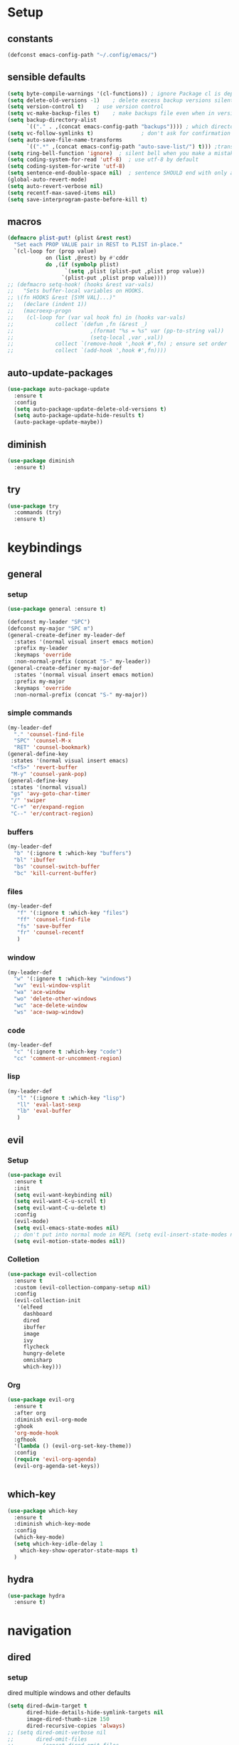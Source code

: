 #+STARTUP: overview
* Setup
** constants
 #+BEGIN_SRC emacs-lisp
   (defconst emacs-config-path "~/.config/emacs/")
 #+END_SRC
** sensible defaults
 #+BEGIN_SRC emacs-lisp
   (setq byte-compile-warnings '(cl-functions)) ; ignore Package cl is depcrecated warning
   (setq delete-old-versions -1)    ; delete excess backup versions silently
   (setq version-control t)    ; use version control
   (setq vc-make-backup-files t)    ; make backups file even when in version controlled dir
   (setq backup-directory-alist
         `(("." . ,(concat emacs-config-path "backups")))) ; which directory to put backups file
   (setq vc-follow-symlinks t)               ; don't ask for confirmation when opening symlinked file
   (setq auto-save-file-name-transforms
         `((".*" ,(concat emacs-config-path "auto-save-list/") t))) ;transform backups file name
   (setq ring-bell-function 'ignore)  ; silent bell when you make a mistake
   (setq coding-system-for-read 'utf-8)  ; use utf-8 by default
   (setq coding-system-for-write 'utf-8)
   (setq sentence-end-double-space nil)  ; sentence SHOULD end with only a point.
   (global-auto-revert-mode)
   (setq auto-revert-verbose nil)
   (setq recentf-max-saved-items nil)
   (setq save-interprogram-paste-before-kill t)
 #+END_SRC
 
** macros
 #+BEGIN_SRC emacs-lisp
   (defmacro plist-put! (plist &rest rest)
     "Set each PROP VALUE pair in REST to PLIST in-place."
     `(cl-loop for (prop value)
               on (list ,@rest) by #'cddr
               do ,(if (symbolp plist)
                     `(setq ,plist (plist-put ,plist prop value))
                    `(plist-put ,plist prop value))))
   ;; (defmacro setq-hook! (hooks &rest var-vals)
   ;;   "Sets buffer-local variables on HOOKS.
   ;; \(fn HOOKS &rest [SYM VAL]...)"
   ;;   (declare (indent 1))
   ;;   (macroexp-progn
   ;;    (cl-loop for (var val hook fn) in (hooks var-vals)
   ;;             collect `(defun ,fn (&rest _)
   ;;                        ,(format "%s = %s" var (pp-to-string val))
   ;;                        (setq-local ,var ,val))
   ;;             collect `(remove-hook ',hook #',fn) ; ensure set order
   ;;             collect `(add-hook ',hook #',fn))))
 #+END_SRC

** auto-update-packages
#+BEGIN_SRC emacs-lisp
  (use-package auto-package-update
    :ensure t
    :config
    (setq auto-package-update-delete-old-versions t)
    (setq auto-package-update-hide-results t)
    (auto-package-update-maybe))
#+END_SRC

** diminish
 #+BEGIN_SRC emacs-lisp
   (use-package diminish
     :ensure t)
 #+END_SRC

** try
 #+BEGIN_SRC emacs-lisp
   (use-package try
     :commands (try)
     :ensure t)
 #+END_SRC

* keybindings
** general
*** setup
#+BEGIN_SRC emacs-lisp
  (use-package general :ensure t)

  (defconst my-leader "SPC")
  (defconst my-major "SPC m")
  (general-create-definer my-leader-def
    :states '(normal visual insert emacs motion)
    :prefix my-leader
    :keymaps 'override
    :non-normal-prefix (concat "S-" my-leader))
  (general-create-definer my-major-def
    :states '(normal visual insert emacs motion)
    :prefix my-major
    :keymaps 'override
    :non-normal-prefix (concat "S-" my-major))
#+END_SRC

*** simple commands
#+BEGIN_SRC emacs-lisp
  (my-leader-def
    "." 'counsel-find-file
    "SPC" 'counsel-M-x
    "RET" 'counsel-bookmark)
  (general-define-key
   :states '(normal visual insert emacs)
   "<f5>" 'revert-buffer
   "M-y" 'counsel-yank-pop)
  (general-define-key
   :states '(normal visual)
   "gs" 'avy-goto-char-timer
   "/" 'swiper
   "C-+" 'er/expand-region
   "C--" 'er/contract-region)
#+END_SRC

*** buffers
#+BEGIN_SRC emacs-lisp
  (my-leader-def
    "b" '(:ignore t :which-key "buffers")
    "bl" 'ibuffer
    "bs" 'counsel-switch-buffer
    "bc" 'kill-current-buffer)
#+END_SRC

*** files
#+BEGIN_SRC emacs-lisp
  (my-leader-def
     "f" '(:ignore t :which-key "files")
     "ff" 'counsel-find-file
     "fs" 'save-buffer
     "fr" 'counsel-recentf
     )
#+END_SRC

*** window
#+BEGIN_SRC emacs-lisp
  (my-leader-def
    "w" '(:ignore t :which-key "windows")
    "wv" 'evil-window-vsplit
    "wa" 'ace-window
    "wo" 'delete-other-windows
    "wc" 'ace-delete-window
    "ws" 'ace-swap-window)
#+END_SRC

*** code
#+BEGIN_SRC emacs-lisp
  (my-leader-def
    "c" '(:ignore t :which-key "code")
    "cc" 'comment-or-uncomment-region)
#+END_SRC

*** lisp
#+BEGIN_SRC emacs-lisp
  (my-leader-def
     "l" '(:ignore t :which-key "lisp")
     "ll" 'eval-last-sexp
     "lb" 'eval-buffer
     )
#+END_SRC
 
** evil
*** Setup
 #+BEGIN_SRC emacs-lisp
   (use-package evil
     :ensure t
     :init
     (setq evil-want-keybinding nil)
     (setq evil-want-C-u-scroll t)
     (setq evil-want-C-u-delete t)
     :config
     (evil-mode)
     (setq evil-emacs-state-modes nil)
     ;; don't put into normal mode in REPL (setq evil-insert-state-modes nil)
     (setq evil-motion-state-modes nil))
 #+END_SRC
 
*** Colletion 
#+BEGIN_SRC emacs-lisp
  (use-package evil-collection
    :ensure t
    :custom (evil-collection-company-setup nil)
    :config
    (evil-collection-init
     '(elfeed
       dashboard
       dired
       ibuffer
       image
       ivy
       flycheck
       hungry-delete
       omnisharp
       which-key)))
#+END_SRC

*** Org
#+BEGIN_SRC emacs-lisp
  (use-package evil-org
    :ensure t
    :after org
    :diminish evil-org-mode
    :ghook
    'org-mode-hook
    :gfhook
    '(lambda () (evil-org-set-key-theme))
    :config
    (require 'evil-org-agenda)
    (evil-org-agenda-set-keys))
#+END_SRC
 #+BEGIN_SRC emacs-lisp
 #+END_SRC

** which-key
 #+BEGIN_SRC emacs-lisp
   (use-package which-key
     :ensure t
     :diminish which-key-mode 
     :config
     (which-key-mode)
     (setq which-key-idle-delay 1
	   which-key-show-operator-state-maps t)
     )
 #+END_SRC

** hydra
 #+BEGIN_SRC emacs-lisp
   (use-package hydra
     :ensure t)
 #+END_SRC
 
* navigation
** dired
*** setup
dired multiple windows and other defaults
#+BEGIN_SRC emacs-lisp
  (setq dired-dwim-target t 
        dired-hide-details-hide-symlink-targets nil
        image-dired-thumb-size 150
        dired-recursive-copies 'always)
  ;; (setq dired-omit-verbose nil
  ;;       dired-omit-files
  ;;         (concat dired-omit-files
  ;;                 "\\|^.DS_Store\\'"
  ;;                 "\\|^.project\\(?:ile\\)?\\'"
  ;;                 "\\|^.\\(svn\\|git\\)\\'"
  ;;                 "\\|^.ccls-cache\\'"
  ;;                 "\\|\\(?:\\.js\\)?\\.meta\\'"
  ;;                 "\\|\\.\\(?:elc\\|o\\|pyo\\|swp\\|class\\)\\'"))
  ;; (add-hook 'dired-mode-hook #'dired-omit-mode)  
#+END_SRC

*** dfl
some more colour
#+BEGIN_SRC emacs-lisp
  (use-package diredfl
    :ensure t
    :config
    (diredfl-global-mode))
#+END_SRC

*** rsync
#+BEGIN_SRC emacs-lisp
  (use-package dired-rsync
    :ensure t
    :general
    (dired-mode-map
     "C-c s" 'dired-rsync))
#+END_SRC

*** all-the-icons
TODO: change off before wdired mode
#+BEGIN_SRC emacs-lisp
  ;; (use-package all-the-icons-dired
  ;;   :ensure t
  ;;   :hook (dired-mode . all-the-icons-dired-mode)
  ;;   :config
  ;;   (add-hook 'wdired-mode-hook '(lambda () (all-the-icons-dired-mode -1)))) 
#+END_SRC

*** dired-x
#+BEGIN_SRC emacs-lisp
  ;; (add-hook 'dired-load-hook
  ;;             (function (lambda () (load "dired-x"))))
#+END_SRC

** counsel/swiper/ivy
*** Counsel
 #+BEGIN_SRC emacs-lisp
   (use-package counsel
     :diminish (ivy-mode counsel-mode)
     :ensure t
     :config
     (ivy-mode)
     (counsel-mode)
     (setq ivy-height 20
           projectile-completion-system 'ivy
           ivy-wrap t
           ivy-use-selectable-prompt t)
     (setq ivy-count-format "[%d/%d]")
     (setq ivy-use-virtual-buffers t)
     (setq enable-recursive-minibuffers t)
     (setq search-default-mode #'char-fold-to-regexp)
     (setq ivy-sort-max-size 7500))
   (global-set-key (kbd "C-c C-r") 'ivy-resume)
   (global-set-key (kbd "<f6>") 'ivy-resume)
   (global-set-key (kbd "<f1> o") 'counsel-describe-symbol)
   (global-set-key (kbd "<f2> u") 'counsel-unicode-char)
   (global-set-key (kbd "C-c g") 'counsel-git)
   (global-set-key (kbd "C-c j") 'counsel-git-grep)
   (global-set-key (kbd "C-c k") 'counsel-ag)
   (global-set-key (kbd "C-x l") 'counsel-locate)
   (global-set-key (kbd "C-S-o") 'counsel-rhythmbox)
   (define-key minibuffer-local-map
     (kbd "C-r") 'counsel-minibuffer-history)
   (use-package swiper
     :ensure t)

 #+END_SRC

*** Prescient (recently used ivy)
 #+BEGIN_SRC emacs-lisp
   (use-package ivy-prescient
     :after counsel
     :ensure t
     :config
     (setq ivy-prescient-retain-classic-highlighting t)
     (prescient-persist-mode)
     (ivy-prescient-mode))
 #+END_SRC

*** ivy-rich (help for M-x)
#+BEGIN_SRC emacs-lisp
  (use-package ivy-rich
    :after ivy
    :ensure t
    :config
    (plist-put! ivy-rich-display-transformers-list
                'counsel-describe-variable
                '(:columns
                  ((counsel-describe-variable-transformer (:width 40)) ; the original transformer
                   (+ivy-rich-describe-variable-transformer (:width 50)) ; display variable value
                   (ivy-rich-counsel-variable-docstring (:face font-lock-doc-face))))
                'counsel-M-x
                '(:columns
                  ((counsel-M-x-transformer (:width 60))
                   (ivy-rich-counsel-function-docstring (:face font-lock-doc-face))))
                ;; Apply switch buffer transformers to `counsel-projectile-switch-to-buffer' as well
                'counsel-projectile-switch-to-buffer
                (plist-get ivy-rich-display-transformers-list 'ivy-switch-buffer)
                'counsel-bookmark
                '(:columns
                  ((ivy-rich-candidate (:width 0.5))
                   (ivy-rich-bookmark-filename (:width 60)))))
    (ivy-rich-mode +1))
#+END_SRC

*** all-the-icons-ivy
#+BEGIN_SRC emacs-lisp
  (use-package all-the-icons-ivy
    :ensure t
    :after ivy
    :config (all-the-icons-ivy-setup))
#+END_SRC

** IBuffer
#+BEGIN_SRC emacs-lisp
  (setq ibuffer-saved-filter-groups
        (quote (("default"
                 ("dired" (mode . dired-mode))
                 ("org" (name . "^.*org$"))
                 ("web" (or (mode . web-mode) (mode . js2-mode)))
                 ("shell" (or (mode . eshell-mode) (mode . shell-mode)))
                 ("mu4e" (name . "\*mu4e\*"))
                 ("elfeed" (name . "\*elfeed\*"))
                 ("programming" (or
                                 (mode . python-mode)
                                 (mode . c++-mode)
                                 (mode . clojure-mode)
                                 (mode . csharp-mode)
                                 (mode . haskell-mode)))
                 ("emacs" (or
                           (name . "^\\*scratch\\*$")
                           (name . "^\\*Messages\\*$")
                           (name . "^\\*Dashboard\\*$")))))))

  (add-hook 'ibuffer-mode-hook
            (lambda ()
              (ibuffer-auto-mode)
              (ibuffer-switch-to-saved-filter-groups "default")))

  ;; don't show these
  ;(add-to-list 'ibuffer-never-show-predicates "zowie")
  ;; Don't show filter groups if there are no buffers in that group
  (setq ibuffer-show-empty-filter-groups nil)

  ;; Don't ask for confirmation to delete marked buffers
  (setq ibuffer-expert t)
#+END_SRC

** ace window
 #+BEGIN_SRC emacs-lisp
   (use-package ace-window
     :ensure t
     :commands (ace-window ace-delete-window ace-swap-window)
     :init
     (progn
       (global-set-key [remap other-window] 'ace-window)
       (custom-set-faces
        '(aw-leading-char-face
          ((t (:inherit ace-jump-face-foreground :height 3.0))))))
     :config
     (setq aw-keys '(?a ?o ?e ?u ?i ?d ?h ?t ?n ?s)))
 #+END_SRC

** avy
 #+BEGIN_SRC emacs-lisp
   (use-package avy
     :commands avy-goto-char-timer
     :ensure t)
 #+END_SRC

** projectile
*** setup
#+BEGIN_SRC emacs-lisp
  (use-package projectile
    :ensure t
    :config
    (projectile-global-mode)
    (setq projectile-completion-system 'ivy)
    :general
    (my-leader-def
      "p" '(:ignore t :which-key "project")
      "ps" 'projectile-toggle-between-implementation-and-test))
#+END_SRC

*** counsel
#+BEGIN_SRC emacs-lisp
  (use-package counsel-projectile
    :ensure t
    :config
    (counsel-projectile-mode))
#+END_SRC

** dumb-jump
#+BEGIN_SRC emacs-lisp
  (use-package dumb-jump
    :ensure t
    :config
    (dumb-jump-mode)
    (setq dumb-jump-selector 'ivy))
#+END_SRC

** -persp-mode
#+BEGIN_SRC emacs-lisp
  ;; (use-package persp-mode
  ;;   :ensure t
  ;;   :config
  ;;   (persp-mode)
  ;;   (setq persp-auto-resume-time -1))
#+END_SRC

* texteditor
** lines
#+BEGIN_SRC emacs-lisp
  (setq default-fill-column 80)    ; toggle wrapping text at the 80th character
  (add-hook 'prog-mode-hook #'display-fill-column-indicator-mode)
  (setq display-line-numbers-type 'relative)
  (add-hook 'prog-mode-hook #'display-line-numbers-mode)
  (add-hook 'text-mode-hook #'display-line-numbers-mode)
  (add-hook 'org-mode-hook #'display-line-numbers-mode)
  (global-hl-line-mode)
#+END_SRC

** cursor
#+BEGIN_SRC emacs-lisp
  (setq evil-normal-state-cursor '(box "#c792ea")
        evil-insert-state-cursor '((bar . 2) "#c792ea")
        evil-visual-state-cursor '(box "yellow")
        evil-emacs-state-cursor '((bar . 4) "#6785c6")
        evil-replace-state-cursor '(hbar "orange"))
  (setq blink-cursor-mode nil)
#+END_SRC

** -beacon
#+BEGIN_SRC emacs-lisp
  ;; (use-package beacon
  ;;   :ensure t
  ;;   :diminish beacon-mode
  ;;   :config
  ;;   (beacon-mode))
#+END_SRC

* code-transform
** expand-region
#+BEGIN_SRC emacs-lisp
  (use-package expand-region
    :ensure t
    :general
    (:states '(visual motion)
     "C-+" 'er/expand-region
     "C--" 'er/contract-region))
#+END_SRC

** iedit
#+BEGIN_SRC emacs-lisp
  (use-package iedit
    :ensure t)
#+END_SRC

** -hungry-delete
#+BEGIN_SRC emacs-lisp
  ;; (use-package hungry-delete
  ;;   :ensure t
  ;;   :diminish hungry-delete-mode
  ;;   :ghook ('(python-mode-hook
  ;;             csharp-mode-hook
  ;;             c++-mode-hook
  ;;             haskell-mode-hook)))
#+END_SRC

** -rainbow-delimiter
#+BEGIN_SRC emacs-lisp
  ;; (use-package rainbow-delimiters
  ;;   :ensure t
  ;;   :hook
  ;;   (prog-mode . rainbow-delimiters-mode)
  ;;   (cider-repl-mode . rainbow-delimiters-mode))
#+END_SRC

** -paredit
#+BEGIN_SRC emacs-lisp
  ;; (use-package paredit
  ;;   :ensure t)
#+END_SRC

** agressive-indent
#+BEGIN_SRC emacs-lisp
  (use-package aggressive-indent
    :ensure t
    :ghook ('(python-mode-hook
              csharp-mode-hook
              c++-mode-hook
              haskell-mode-hook)))
  ;; (add-to-list 'aggressive-indent-excluded-modes 'html-mode))
#+END_SRC

** -smartparens
#+BEGIN_SRC emacs-lisp
  ;; (use-package smartparens
  ;;   :ensure t
  ;;   :config
  ;;   (smartparens-global-mode)
  ;;   (smartparens-global-strict-mode))
#+END_SRC

** -parinfer
 #+BEGIN_SRC emacs-lisp
   ;; (use-package parinfer
   ;;   :ensure t
   ;;   :hook
   ;;   (clojure-mode . parinfer-mode)
   ;;   (emacs-lisp-mode . parinfer-mode)
   ;;   :general
   ;;   ("C-," 'parinfer-toggle-mode)
   ;;   :init
   ;;   (setq parinfer-extensions '(defaults       ; should be included.
   ;;                                pretty-parens  ; different paren styles for different modes.
   ;;                                evil)))
   ;;                                ;; lispy          ; If you use Lispy. With this extension, you should install Lispy and do not enable lispy-mode directly.
   ;;                                ;; paredit)))        ; Introduce some paredit commands.
   ;;                                ;; smart-tab)))      ; C-b & C-f jump positions and smart shift with tab & S-tab.
   ;;                                ;; smart-yank)))  ; Yank behavior depend on mode.
 #+END_SRC
 
* languages
** Tools
*** flycheck
  #+begin_src emacs-lisp
    (use-package flycheck
      :ensure t
      :ghook
      'prog-mode-hook
      :config
      (setq flycheck-check-syntax-automatically
            '(save mode-enabled idle-buffer-switch))
      (setq flycheck-buffer-switch-check-intermediate-buffers t)
      (setq flycheck-display-errors-delay 0.25))
    (use-package flycheck-pos-tip
      :ensure t
      :after flycheck)
  #+end_src

*** Completion
**** company
   #+BEGIN_SRC emacs-lisp
     (use-package company
       :ensure t
       :diminish company-mode
       :ghook ('(prog-mode-hook
                 text-mode-hook
                 cider-repl-mode-hook))
       :config
       (setq company-idle-delay 0.2
             company-minimum-prefix-length 2
             company-tooltip-limit 14
             company-tooltip-align-annotations t
             company-require-match 'never
             company-frontends '(company-pseudo-tooltip-frontend
                                 company-echo-metadata-frontend)
             company-auto-complete nil
             company-auto-complete-chars nil)
       (add-to-list 'company-backends 'company-omnisharp)
       (company-tng-configure-default))
   #+END_SRC

***** quickhelp 
   #+begin_src emacs-lisp
     (use-package company-quickhelp
       :ensure t
       :config 
       (company-quickhelp-mode))
   #+end_src

***** box
Doesn't work with tng (tab completion) configuration
#+BEGIN_SRC emacs-lisp
  ;; (use-package company-box
  ;;   :diminish company-box-mode
  ;;   :ensure t
  ;;   :hook (company-mode . company-box-mode))
#+END_SRC

***** statistics
#+BEGIN_SRC emacs-lisp
  (use-package company-statistics
    :ensure t
    :ghook 'company-mode-hook)
#+END_SRC

*** Yasnippets
**** setup
 #+begin_src emacs-lisp
   (use-package yasnippet
     :ensure t
     :config
     (yas-global-mode))
 #+end_src

**** snippets
 #+begin_src emacs-lisp
   (use-package yasnippet-snippets
     :ensure t)
 #+end_src

** C#
*** setup
#+BEGIN_SRC emacs-lisp
  (use-package omnisharp
    :ensure t
    :ghook 'csharp-mode-hook)
#+END_SRC

*** repl
#+BEGIN_SRC emacs-lisp
  (defun my-csharp-repl ()
      "Switch to the CSharpRepl buffer, creating it if necessary."
      (interactive)
      (if-let ((buf (get-buffer "*CSharpRepl*")))
	  (pop-to-buffer buf)
	(when-let ((b (make-comint "CSharpRepl" "csharp")))
	  (switch-to-buffer-other-window b))))
  ;; (define-key csharp-mode-map (kbd "C-c C-z") 'my-csharp-repl)
#+END_SRC

** Clojure
*** Cider
#+BEGIN_SRC emacs-lisp
  (use-package cider
    :ensure t
    :config
    (setq
     cider-repl-history-file ".cider-repl-history"  ;; not squiggly-related, but I like it
     nrepl-log-messages t)                          ;; not necessary, but useful for trouble-shooting
    :general
    (my-major-def clojure-mode-map
      "j" 'cider-jack-in
      "l" 'cider-load-buffer-and-switch-to-repl-buffer))
#+END_SRC

*** refactor
#+BEGIN_SRC emacs-lisp
  (use-package clj-refactor
    :ensure t
    :ghook 'clojure-mod-hook
    :general
    (my-major-def clojure-mode-map
      "r" 'hydra-cljr-help-menu/body))
#+END_SRC

*** flycheck
#+BEGIN_SRC emacs-lisp
  (use-package flycheck-clj-kondo
    :ensure t
    :config
    (eval-after-load 'flycheck
      '(setq flycheck-display-errors-function
             #'flycheck-pos-tip-error-messages)))
#+END_SRC

*** hydra
#+BEGIN_SRC emacs-lisp
  (use-package cider-hydra
    :ensure t
    :ghook 'clojure-mode-hook)
#+END_SRC

** Python
#+begin_src emacs-lisp
  (use-package jedi
    :ensure t
    :init
    (add-hook 'python-mode-hook 'jedi:setup)
    (add-hook 'python-mode-hook 'jedi:ac-setup))
#+end_src

** Org
*** Setup
#+BEGIN_SRC emacs-lisp
  (custom-set-variables
   '(org-directory "~/Files/Org")
   '(org-startup-folded 'overview)
   '(org-startup-indented t))
  (setq org-file-apps
        (append
         '(("\\.pdf\\'" . "zathura %s"))
         org-file-apps))
  (setq org-agenda-files
        '("~/Files/Org/gcal.org"
          "~/Files/Org/i.org"))
#+END_SRC

*** Bullets
 #+BEGIN_SRC emacs-lisp
   (use-package org-bullets
     :ensure t
     :init
     (setq org-bullets-bullet-list
           '("▶" "✚" "●" "◆" "◇"))
     :ghook 'org-mode-hook)
 #+END_SRC

** Haskell
#+BEGIN_SRC emacs-lisp
  (use-package haskell-mode
    :ensure t)
#+END_SRC

** C++
#+BEGIN_SRC emacs-lisp
  (use-package ggtags
    :ensure t
    :config
    (add-hook 'c-mode-common-hook
              (lambda ()
                (when
                    (derived-mode-p 'c-mode 'c++-mode 'java-mode)
                  (ggtags-mode 1)))))

#+END_SRC

* UI
** setup
#+BEGIN_SRC emacs-lisp
  ;; (setq inhibit-startup-screen t)  ; inhibit useless and old-school startup screen
  ;; (setq initial-scratch-message "Welcome in Emacs") 
  ;; (setq inhibit-startup-message t)
  ;; (setq menu-bar-mode nil)
  ;; (setq scroll-bar-mode nil)
  ;; (setq tool-bar-mode nil)
  (fset 'yes-or-no-p 'y-or-n-p) ; instead af yes or no type onl y or p
#+END_SRC

** all-the-icons
#+BEGIN_SRC emacs-lisp
  (use-package all-the-icons
    :ensure t)
#+END_SRC

** Themes
#+BEGIN_SRC emacs-lisp
  (use-package doom-themes
    :ensure t
    :config
    ;; Global settings (defaults)
    (setq doom-themes-enable-bold t    ; if nil, bold is universally disabled
	  doom-themes-enable-italic t) ; if nil, italics is universally disabled
    (load-theme 'doom-palenight t)

    ;; Enable flashing mode-line on errors
    (doom-themes-visual-bell-config)

    ;; Enable custom neotree theme (all-the-icons must be installed!)
    (doom-themes-neotree-config)
    ;; or for treemacs users
    (setq doom-themes-treemacs-theme "doom-colors") ; use the colorful treemacs theme
    (doom-themes-treemacs-config)

    ;; Corrects (and improves) org-mode's native fontification.
    (doom-themes-org-config))
#+END_SRC

** Modeline
#+BEGIN_SRC emacs-lisp
  (use-package doom-modeline
    :ensure t
    :init (doom-modeline-mode)
    :config
    (setq doom-modeline-minor-modes t)
    (setq doom-modeline-buffer-encoding nil)
    (column-number-mode)
    (when (daemonp)
      (setq doom-modeline-icon t)))
#+END_SRC

** Font 
#+begin_src emacs-lisp
  (use-package fira-code-mode
    :ensure t
    :ghook 'prog-mode-hook)
#+end_src
   
** dashboard
#+BEGIN_SRC emacs-lisp
  (use-package dashboard
    :ensure t
    :config
    (dashboard-setup-startup-hook)
    (setq initial-buffer-choice (lambda () (get-buffer "*dashboard*")))
    (setq dashboard-startup-banner "/data/GoogleDrive/Pictures/Profilbild/Wacken Logo.png")
    (setq dashboard-show-shortcuts nil)
    (setq dashboard-items '((recents  . 5)
                            (bookmarks . 5)
                            (projects . 5)
                            (agenda . 5)
                            (registers . 5)))
    (setq dashboard-set-heading-icons t)
    (setq dashboard-set-file-icons t))
#+END_SRC

* Other
** elfeed
*** setup
    #+BEGIN_SRC emacs-lisp
      ;; (defun +rss-put-sliced-image-fn (spec alt &optional flags)
      ;;   "TODO"
      ;;   (defun insert-image (image &optional alt _area _slice)
      ;;            (let ((height (cdr (image-size image t))))
      ;;              (insert-sliced-image image alt nil (max 1 (/ height 20.0)) 1))
      ;;     (shr-put-image spec alt flags)))
      ;; (defun +rss-render-image-tag-without-underline-fn (dom &optional url)
      ;;   "TODO"
      ;;   (let ((start (point)))
      ;;     (shr-tag-img dom url)
      ;;     ;; And remove underlines in case images are links, otherwise we get an
      ;;     ;; underline beneath every slice.
      ;;     (put-text-property start (point) 'face '(:underline nil))))
      (use-package elfeed
        :ensure t
        :ghook 'elfeed-search-mode-hook
        :config
        (setq elfeed-db-directory "~/Files/elfeedDB")
        (make-directory elfeed-db-directory t))
        ;; (setq-hook! 'elfeed-show-mode-hook
        ;;     shr-put-image-function #'+rss-put-sliced-image-fn
        ;;     shr-external-rendering-functions '((img . +rss-render-image-tag-without-underline-fn))))
        ;; (add-hook 'elfeed-show-mode-map
        ;;     '(lambda () (setq-local shr-put-image-function #'+rss-put-sliced-image-fn)))
        ;; (add-hook 'elfeed-show-mode-map
        ;;           '(lambda () (setq-local shr-external-rendering-functions '((img . +rss-render-image-tag-without-underline-fn))))))
      ;; (defface important-elfeed-entry
      ;;   '((t :foreground "#f77"))
      ;;   "Marks an important Elfeed entry.")
      ;; (push '(important important-elfeed-entry)
      ;;       elfeed-search-face-alist)
    #+END_SRC

*** org
    #+BEGIN_SRC emacs-lisp
      (use-package elfeed-org
        :ensure t
        :config
        (elfeed-org)
        (setq rmh-elfeed-org-files (list "~/Files/Org/elfeed.org")))
    #+END_SRC

*** goodies
#+BEGIN_SRC emacs-lisp
  (use-package elfeed-goodies
    :ensure t
    :config
    (elfeed-goodies/setup))
#+END_SRC
